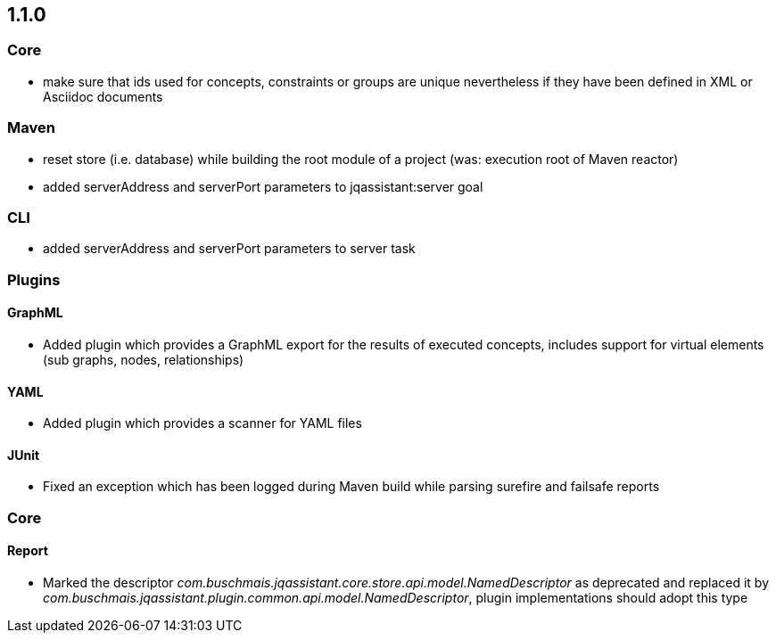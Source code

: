== 1.1.0

=== Core
- make sure that ids used for concepts, constraints or groups are unique nevertheless if they have been defined in XML or Asciidoc documents

=== Maven
- reset store (i.e. database) while building the root module of a project (was: execution root of Maven reactor)
- added serverAddress and serverPort parameters to jqassistant:server goal

=== CLI
- added serverAddress and serverPort parameters to server task

=== Plugins

==== GraphML
- Added plugin which provides a GraphML export for the results of executed concepts, includes support for virtual elements (sub graphs, nodes, relationships)

==== YAML
- Added plugin which provides a scanner for YAML files

==== JUnit
- Fixed an exception which has been logged during Maven build while parsing surefire and failsafe reports

=== Core

==== Report
- Marked the descriptor _com.buschmais.jqassistant.core.store.api.model.NamedDescriptor_ as deprecated and replaced it by
  _com.buschmais.jqassistant.plugin.common.api.model.NamedDescriptor_, plugin implementations should adopt this type

